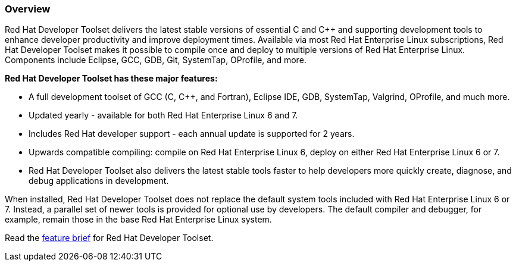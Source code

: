 :awestruct-layout: product-overview
:awestruct-status: yellow
:awestruct-interpolate: true
:leveloffset: 1
:awestruct-description: "Introduction to Red Hat Developer Toolset (DTS) for C/C++ developers"
:title: Red Hat Developer Toolset

== Overview

Red Hat Developer Toolset delivers the latest stable versions of essential C and C++ and supporting development tools to enhance developer productivity and improve deployment times. Available via most Red Hat Enterprise Linux subscriptions, Red Hat Developer Toolset makes it possible to compile once and deploy to multiple versions of Red Hat Enterprise Linux. Components include Eclipse, GCC, GDB, Git, SystemTap, OProfile, and more.

*Red Hat Developer Toolset has these major features:*

* A full development toolset of GCC (C, C++, and Fortran), Eclipse IDE, GDB, SystemTap, Valgrind, OProfile, and much more.  
* Updated yearly - available for both Red Hat Enterprise Linux 6 and 7.
* Includes Red Hat developer support - each annual update is supported for 2 years.
* Upwards compatible compiling:  compile on Red Hat Enterprise Linux 6, deploy on either Red Hat Enterprise Linux 6 or 7.
* Red Hat Developer Toolset also delivers the latest stable tools faster to help developers more quickly create, diagnose, and debug applications in development.

When installed, Red Hat Developer Toolset does not replace the default system tools included with Red Hat Enterprise Linux 6 or 7. Instead, a parallel set of newer tools is provided for optional use by developers. The default compiler and debugger, for example, remain those in the base Red Hat Enterprise Linux system.

Read the https://access.redhat.com/sites/default/files/pages/attachments/rhel_developer_toolset_techbrief_11982507-inc0194651_v1_1014mm_a4_web_0.pdf[feature brief] for Red Hat Developer Toolset.

